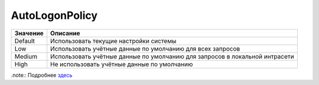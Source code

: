 AutoLogonPolicy
===============

========================== ===========================================================================
Значение                   Описание
========================== ===========================================================================
Default                    Использовать текущие настройки системы
Low                        Использовать учётные данные по умолчанию для всех запросов
Medium                     Использовать учётные данные по умолчанию для запросов в локальной интрасети
High                       Не использовать учётные данные по умолчанию
========================== ===========================================================================


.note:: Подробнее `здесь <https://docs.microsoft.com/en-us/windows/win32/winhttp/option-flags>`_